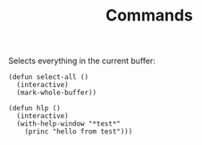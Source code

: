 #+TITLE: Commands

Selects everything in the current buffer:

#+begin_src elisp
(defun select-all ()
  (interactive)
  (mark-whole-buffer))
#+end_src

#+RESULTS:
: select-all

#+begin_src elisp
(defun hlp ()
  (interactive)
  (with-help-window "*test*"
    (princ "hello from test")))
#+end_src

#+RESULTS:
: hlp
